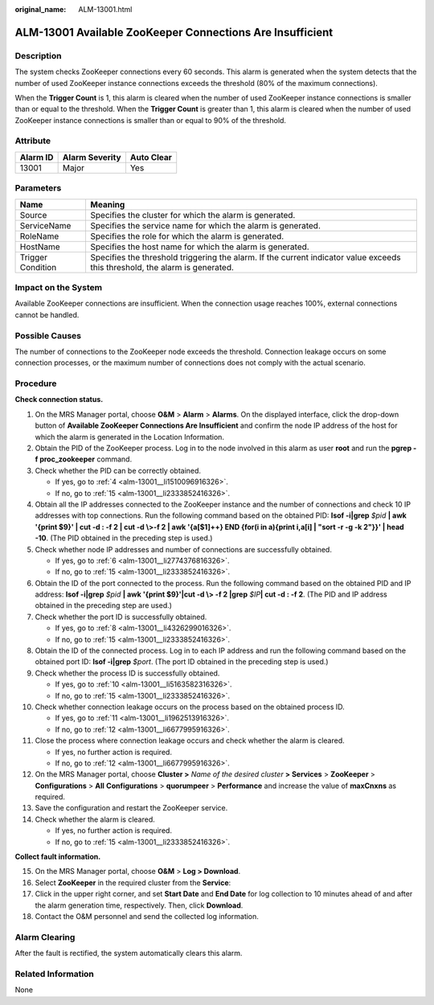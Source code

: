 :original_name: ALM-13001.html

.. _ALM-13001:

ALM-13001 Available ZooKeeper Connections Are Insufficient
==========================================================

Description
-----------

The system checks ZooKeeper connections every 60 seconds. This alarm is generated when the system detects that the number of used ZooKeeper instance connections exceeds the threshold (80% of the maximum connections).

When the **Trigger Count** is 1, this alarm is cleared when the number of used ZooKeeper instance connections is smaller than or equal to the threshold. When the **Trigger Count** is greater than 1, this alarm is cleared when the number of used ZooKeeper instance connections is smaller than or equal to 90% of the threshold.

Attribute
---------

======== ============== ==========
Alarm ID Alarm Severity Auto Clear
======== ============== ==========
13001    Major          Yes
======== ============== ==========

Parameters
----------

+-------------------+------------------------------------------------------------------------------------------------------------------------------+
| Name              | Meaning                                                                                                                      |
+===================+==============================================================================================================================+
| Source            | Specifies the cluster for which the alarm is generated.                                                                      |
+-------------------+------------------------------------------------------------------------------------------------------------------------------+
| ServiceName       | Specifies the service name for which the alarm is generated.                                                                 |
+-------------------+------------------------------------------------------------------------------------------------------------------------------+
| RoleName          | Specifies the role for which the alarm is generated.                                                                         |
+-------------------+------------------------------------------------------------------------------------------------------------------------------+
| HostName          | Specifies the host name for which the alarm is generated.                                                                    |
+-------------------+------------------------------------------------------------------------------------------------------------------------------+
| Trigger Condition | Specifies the threshold triggering the alarm. If the current indicator value exceeds this threshold, the alarm is generated. |
+-------------------+------------------------------------------------------------------------------------------------------------------------------+

Impact on the System
--------------------

Available ZooKeeper connections are insufficient. When the connection usage reaches 100%, external connections cannot be handled.

Possible Causes
---------------

The number of connections to the ZooKeeper node exceeds the threshold. Connection leakage occurs on some connection processes, or the maximum number of connections does not comply with the actual scenario.

Procedure
---------

**Check connection status.**

#. On the MRS Manager portal, choose **O&M** > **Alarm** > **Alarms**. On the displayed interface, click the drop-down button of **Available ZooKeeper Connections Are Insufficient** and confirm the node IP address of the host for which the alarm is generated in the Location Information.

#. Obtain the PID of the ZooKeeper process. Log in to the node involved in this alarm as user **root** and run the **pgrep -f proc_zookeeper** command.

#. Check whether the PID can be correctly obtained.

   -  If yes, go to :ref:`4 <alm-13001__li1510096916326>`.
   -  If no, go to :ref:`15 <alm-13001__li2333852416326>`.

#. .. _alm-13001__li1510096916326:

   Obtain all the IP addresses connected to the ZooKeeper instance and the number of connections and check 10 IP addresses with top connections. Run the following command based on the obtained PID: **lsof -i|grep** *$pid* **\| awk '{print $9}' \| cut -d : -f 2 \| cut -d \\>-f 2 \| awk '{a[$1]++} END {for(i in a){print i,a[i] \| "sort -r -g -k 2"}}' \| head -10**. (The PID obtained in the preceding step is used.)

#. Check whether node IP addresses and number of connections are successfully obtained.

   -  If yes, go to :ref:`6 <alm-13001__li2774376816326>`.
   -  If no, go to :ref:`15 <alm-13001__li2333852416326>`.

#. .. _alm-13001__li2774376816326:

   Obtain the ID of the port connected to the process. Run the following command based on the obtained PID and IP address: **lsof -i|grep** *$pid* **\| awk '{print $9}'|cut -d \\> -f 2 \|grep** *$IP*\ **\| cut -d : -f 2**. (The PID and IP address obtained in the preceding step are used.)

#. Check whether the port ID is successfully obtained.

   -  If yes, go to :ref:`8 <alm-13001__li4326299016326>`.
   -  If no, go to :ref:`15 <alm-13001__li2333852416326>`.

#. .. _alm-13001__li4326299016326:

   Obtain the ID of the connected process. Log in to each IP address and run the following command based on the obtained port ID: **lsof -i|grep** *$port*. (The port ID obtained in the preceding step is used.)

#. Check whether the process ID is successfully obtained.

   -  If yes, go to :ref:`10 <alm-13001__li5163582316326>`.
   -  If no, go to :ref:`15 <alm-13001__li2333852416326>`.

#. .. _alm-13001__li5163582316326:

   Check whether connection leakage occurs on the process based on the obtained process ID.

   -  If yes, go to :ref:`11 <alm-13001__li1962513916326>`.
   -  If no, go to :ref:`12 <alm-13001__li6677995916326>`.

#. .. _alm-13001__li1962513916326:

   Close the process where connection leakage occurs and check whether the alarm is cleared.

   -  If yes, no further action is required.
   -  If no, go to :ref:`12 <alm-13001__li6677995916326>`.

#. .. _alm-13001__li6677995916326:

   On the MRS Manager portal, choose **Cluster >** *Name of the desired cluster* **> Services** > **ZooKeeper** > **Configurations** > **All** **Configurations** > **quorumpeer** > **Performance** and increase the value of **maxCnxns** as required.

#. Save the configuration and restart the ZooKeeper service.

#. Check whether the alarm is cleared.

   -  If yes, no further action is required.
   -  If no, go to :ref:`15 <alm-13001__li2333852416326>`.

**Collect fault information.**

15. .. _alm-13001__li2333852416326:

    On the MRS Manager portal, choose **O&M** > **Log > Download**.

16. Select **ZooKeeper** in the required cluster from the **Service**:

17. Click |image1| in the upper right corner, and set **Start Date** and **End Date** for log collection to 10 minutes ahead of and after the alarm generation time, respectively. Then, click **Download**.

18. Contact the O&M personnel and send the collected log information.

Alarm Clearing
--------------

After the fault is rectified, the system automatically clears this alarm.

Related Information
-------------------

None

.. |image1| image:: /_static/images/en-us_image_0000001582927785.png
